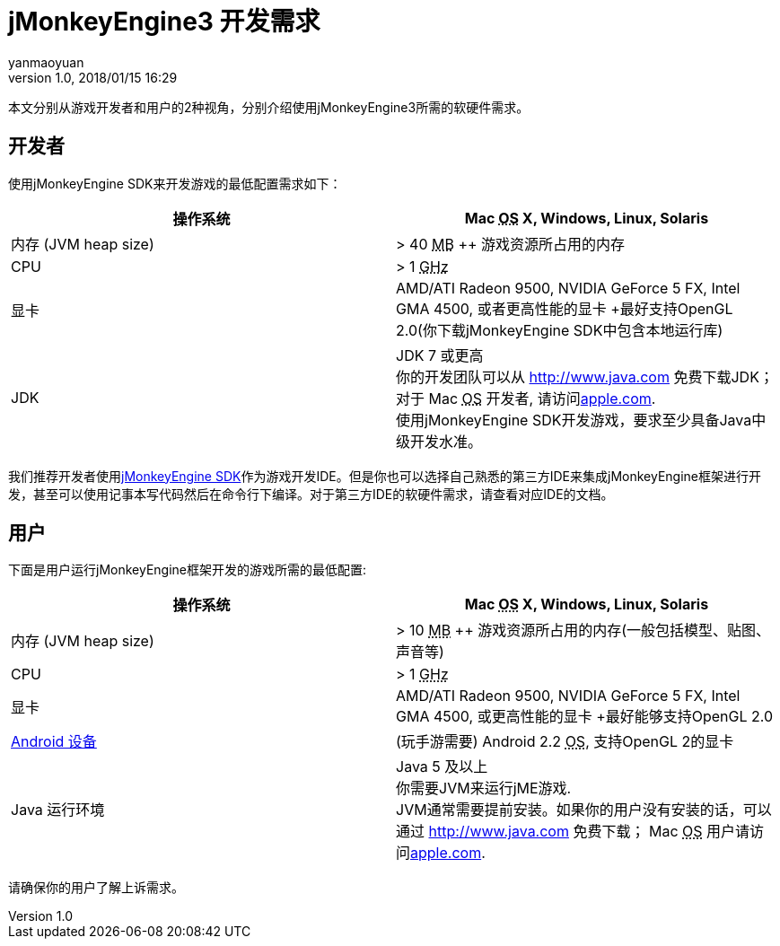 = jMonkeyEngine3 开发需求
:author: yanmaoyuan
:revnumber: 1.0
:revdate: 2018/01/15 16:29
:relfileprefix: ../
ifdef::env-github,env-browser[:outfilesuffix: .adoc]

本文分别从游戏开发者和用户的2种视角，分别介绍使用jMonkeyEngine3所需的软硬件需求。

== 开发者

使用jMonkeyEngine SDK来开发游戏的最低配置需求如下：
[cols="2", options="header"]
|===

a|操作系统
a|Mac +++<abbr title="Operating System">OS</abbr>+++ X, Windows, Linux, Solaris 

a|内存 (JVM heap size)
a| &gt; 40 +++<abbr title="Megabyte">MB</abbr>+++ ++ 游戏资源所占用的内存 

a|CPU
a|&gt; 1 +++<abbr title="Gigahertz">GHz</abbr>+++

a|显卡
a|AMD/ATI Radeon 9500, NVIDIA GeForce 5 FX, Intel GMA 4500, 或者更高性能的显卡 +最好支持OpenGL 2.0(你下载jMonkeyEngine SDK中包含本地运行库)

a|JDK
a|JDK 7 或更高 +
你的开发团队可以从 link:http://www.java.com[http://www.java.com] 免费下载JDK； 对于 Mac +++<abbr title="Operating System">OS</abbr>+++ 开发者, 请访问link:http://support.apple.com/kb/DL1421[apple.com]. +
使用jMonkeyEngine SDK开发游戏，要求至少具备Java中级开发水准。 

|===

我们推荐开发者使用<<sdk/index#,jMonkeyEngine SDK>>作为游戏开发IDE。但是你也可以选择自己熟悉的第三方IDE来集成jMonkeyEngine框架进行开发，甚至可以使用记事本写代码然后在命令行下编译。对于第三方IDE的软硬件需求，请查看对应IDE的文档。


== 用户

下面是用户运行jMonkeyEngine框架开发的游戏所需的最低配置:
[cols="2", options="header"]
|===

a|操作系统
a|Mac +++<abbr title="Operating System">OS</abbr>+++ X, Windows, Linux, Solaris 

a|内存 (JVM heap size)
a| &gt; 10 +++<abbr title="Megabyte">MB</abbr>+++ ++ 游戏资源所占用的内存(一般包括模型、贴图、声音等) 

a|CPU
a|&gt; 1 +++<abbr title="Gigahertz">GHz</abbr>+++

a|显卡
a|AMD/ATI Radeon 9500, NVIDIA GeForce 5 FX, Intel GMA 4500, 或更高性能的显卡 +最好能够支持OpenGL 2.0

a|link:http://jmonkeyengine.org/groups/android/forum/topic/does-my-phone-meet-the-requirements-necessary-to-run-jmonkeyengine-3/[Android 设备]
a|(玩手游需要) Android 2.2 +++<abbr title="Operating System">OS</abbr>+++, 支持OpenGL 2的显卡

a|Java 运行环境
a|Java 5 及以上 +
你需要JVM来运行jME游戏. +
JVM通常需要提前安装。如果你的用户没有安装的话，可以通过 link:http://www.java.com[http://www.java.com] 免费下载； Mac +++<abbr title="Operating System">OS</abbr>+++ 用户请访问link:http://support.apple.com/kb/DL1421[apple.com]. 

|===

请确保你的用户了解上诉需求。